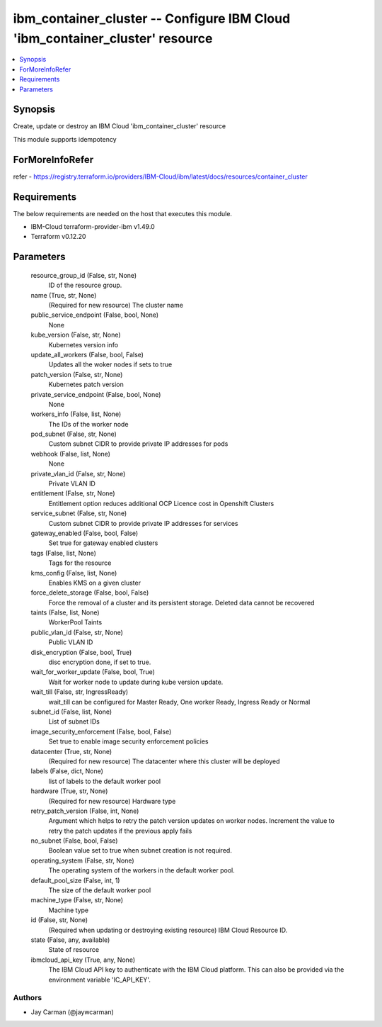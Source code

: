 
ibm_container_cluster -- Configure IBM Cloud 'ibm_container_cluster' resource
=============================================================================

.. contents::
   :local:
   :depth: 1


Synopsis
--------

Create, update or destroy an IBM Cloud 'ibm_container_cluster' resource

This module supports idempotency


ForMoreInfoRefer
----------------
refer - https://registry.terraform.io/providers/IBM-Cloud/ibm/latest/docs/resources/container_cluster

Requirements
------------
The below requirements are needed on the host that executes this module.

- IBM-Cloud terraform-provider-ibm v1.49.0
- Terraform v0.12.20



Parameters
----------

  resource_group_id (False, str, None)
    ID of the resource group.


  name (True, str, None)
    (Required for new resource) The cluster name


  public_service_endpoint (False, bool, None)
    None


  kube_version (False, str, None)
    Kubernetes version info


  update_all_workers (False, bool, False)
    Updates all the woker nodes if sets to true


  patch_version (False, str, None)
    Kubernetes patch version


  private_service_endpoint (False, bool, None)
    None


  workers_info (False, list, None)
    The IDs of the worker node


  pod_subnet (False, str, None)
    Custom subnet CIDR to provide private IP addresses for pods


  webhook (False, list, None)
    None


  private_vlan_id (False, str, None)
    Private VLAN ID


  entitlement (False, str, None)
    Entitlement option reduces additional OCP Licence cost in Openshift Clusters


  service_subnet (False, str, None)
    Custom subnet CIDR to provide private IP addresses for services


  gateway_enabled (False, bool, False)
    Set true for gateway enabled clusters


  tags (False, list, None)
    Tags for the resource


  kms_config (False, list, None)
    Enables KMS on a given cluster


  force_delete_storage (False, bool, False)
    Force the removal of a cluster and its persistent storage. Deleted data cannot be recovered


  taints (False, list, None)
    WorkerPool Taints


  public_vlan_id (False, str, None)
    Public VLAN ID


  disk_encryption (False, bool, True)
    disc encryption done, if set to true.


  wait_for_worker_update (False, bool, True)
    Wait for worker node to update during kube version update.


  wait_till (False, str, IngressReady)
    wait_till can be configured for Master Ready, One worker Ready, Ingress Ready or Normal


  subnet_id (False, list, None)
    List of subnet IDs


  image_security_enforcement (False, bool, False)
    Set true to enable image security enforcement policies


  datacenter (True, str, None)
    (Required for new resource) The datacenter where this cluster will be deployed


  labels (False, dict, None)
    list of labels to the default worker pool


  hardware (True, str, None)
    (Required for new resource) Hardware type


  retry_patch_version (False, int, None)
    Argument which helps to retry the patch version updates on worker nodes. Increment the value to retry the patch updates if the previous apply fails


  no_subnet (False, bool, False)
    Boolean value set to true when subnet creation is not required.


  operating_system (False, str, None)
    The operating system of the workers in the default worker pool.


  default_pool_size (False, int, 1)
    The size of the default worker pool


  machine_type (False, str, None)
    Machine type


  id (False, str, None)
    (Required when updating or destroying existing resource) IBM Cloud Resource ID.


  state (False, any, available)
    State of resource


  ibmcloud_api_key (True, any, None)
    The IBM Cloud API key to authenticate with the IBM Cloud platform. This can also be provided via the environment variable 'IC_API_KEY'.













Authors
~~~~~~~

- Jay Carman (@jaywcarman)

